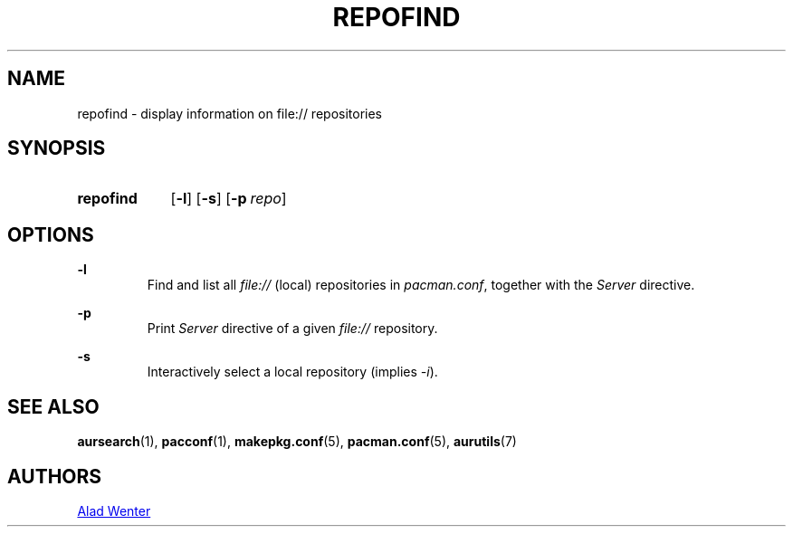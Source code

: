 .TH REPOFIND 1 2016-07-19 AURUTILS
.SH NAME
repofind \- display information on file:// repositories

.SH SYNOPSIS
.SY repofind
.OP \-l
.OP \-s
.OP \-p repo
.YS

.SH OPTIONS
.B \-l
.RS
Find and list all \fIfile:// \fR(local) repositories in \fIpacman.conf\fR,
together with the \fIServer \fRdirective.
.RE

.B \-p
.RS
Print \fIServer \fR directive of a given \fIfile:// \fR repository.
.RE

.B \-s
.RS
Interactively select a local repository (implies \fI\-i\fR).
.RE

.SH SEE ALSO
.BR aursearch (1),
.BR pacconf (1),
.BR makepkg.conf (5),
.BR pacman.conf (5),
.BR aurutils (7)

.SH AUTHORS
.MT https://github.com/AladW
Alad Wenter
.ME
